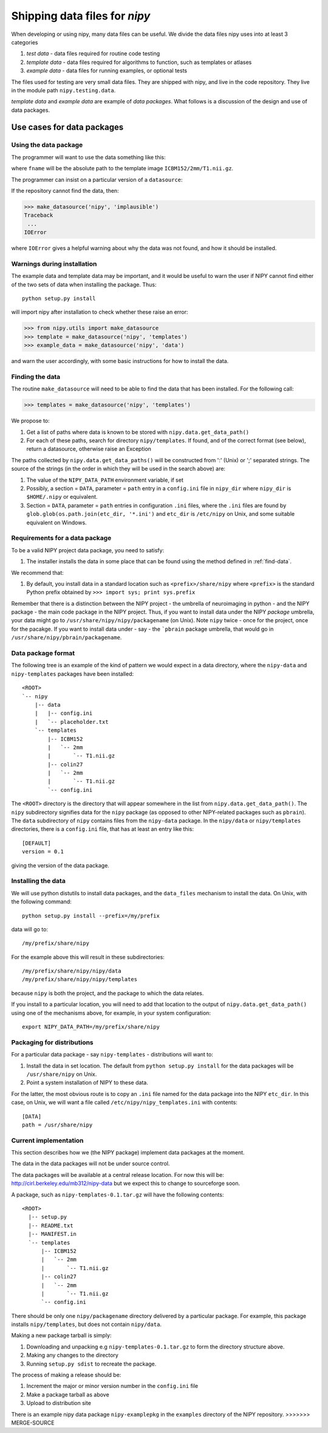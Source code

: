 
Shipping data files for `nipy`
===============================

When developing or using nipy, many data files can be useful. We divide
the data files nipy uses into at least 3 categories

#. *test data* - data files required for routine code testing
#. *template data* - data files required for algorithms to function,
   such as templates or atlases
#. *example data* - data files for running examples, or optional tests

The files used for testing are very small data files. They are shipped
with nipy, and live in the code repository. They live in the module path
``nipy.testing.data``.

.. now a comment .. automodule:: nipy.testing

*template data* and *example data* are example of *data packages*.  What
follows is a discussion of the design and use of data packages.

Use cases for data packages
+++++++++++++++++++++++++++

Using the data package
``````````````````````

The programmer will want to use the data something like this:

.. testcode::

   from nipy.utils import make_datasource

   templates = make_datasource('nipy', 'templates')
   fname = templates.get_filename('ICBM152', '2mm', 'T1.nii.gz')
   
where ``fname`` will be the absolute path to the template image
``ICBM152/2mm/T1.nii.gz``. 

The programmer can insist on a particular version of a ``datasource``:

.. testcode::

   if templates.version < '0.4':
      raise ValueError('Need datasource version at least 0.4')

If the repository cannot find the data, then:

>>> make_datasource('nipy', 'implausible')
Traceback
 ...
IOError

where ``IOError`` gives a helpful warning about why the data was not
found, and how it should be installed.  

Warnings during installation
````````````````````````````

The example data and template data may be important, and it would be
useful to warn the user if NIPY cannot find either of the two sets of
data when installing the package.  Thus::

   python setup.py install

will import nipy after installation to check whether these raise an error:

>>> from nipy.utils import make_datasource
>>> template = make_datasource('nipy', 'templates')
>>> example_data = make_datasource('nipy', 'data')

and warn the user accordingly, with some basic instructions for how to
install the data.

.. _find-data:

Finding the data
````````````````

The routine ``make_datasource`` will need to be able to find the data
that has been installed.  For the following call:

>>> templates = make_datasource('nipy', 'templates')

We propose to:

#. Get a list of paths where data is known to be stored with
   ``nipy.data.get_data_path()``
#. For each of these paths, search for directory ``nipy/templates``.  If
   found, and of the correct format (see below), return a datasource,
   otherwise raise an Exception

The paths collected by ``nipy.data.get_data_paths()`` will be
constructed from ':' (Unix) or ';' separated strings.  The source of the
strings (in the order in which they will be used in the search above)
are:

#. The value of the ``NIPY_DATA_PATH`` environment variable, if set
#. Possibly, a section = ``DATA``, parameter = ``path`` entry in a
   ``config.ini`` file in ``nipy_dir`` where ``nipy_dir`` is
   ``$HOME/.nipy`` or equivalent.
#. Section = ``DATA``, parameter = ``path`` entries in configuration
   ``.ini`` files, where the ``.ini`` files are found by
   ``glob.glob(os.path.join(etc_dir, '*.ini')`` and ``etc_dir`` is
   ``/etc/nipy`` on Unix, and some suitable equivalent on Windows.

Requirements for a data package
```````````````````````````````

To be a valid NIPY project data package, you need to satisfy:

#. The installer installs the data in some place that can be found using
   the method defined in :ref:`find-data`.

We recommend that:

#. By default, you install data in a standard location such as
   ``<prefix>/share/nipy`` where ``<prefix>`` is the standard Python
   prefix obtained by ``>>> import sys; print sys.prefix``

Remember that there is a distinction between the NIPY project - the
umbrella of neuroimaging in python - and the NIPY package - the main
code package in the NIPY project.  Thus, if you want to install data
under the NIPY *package* umbrella, your data might go to
``/usr/share/nipy/nipy/packagename`` (on Unix).  Note ``nipy`` twice -
once for the project, once for the pacakge.  If you want to install data
under - say - the ```pbrain`` package umbrella, that would go in
``/usr/share/nipy/pbrain/packagename``.

Data package format
```````````````````

The following tree is an example of the kind of pattern we would expect
in a data directory, where the ``nipy-data`` and ``nipy-templates``
packages have been installed::

  <ROOT> 
  `-- nipy
      |-- data
      |   |-- config.ini
      |   `-- placeholder.txt
      `-- templates
          |-- ICBM152
          |   `-- 2mm
          |       `-- T1.nii.gz
          |-- colin27
          |   `-- 2mm
          |       `-- T1.nii.gz
          `-- config.ini

The ``<ROOT>`` directory is the directory that will appear somewhere in
the list from ``nipy.data.get_data_path()``.  The ``nipy`` subdirectory
signifies data for the ``nipy`` package (as opposed to other
NIPY-related packages such as ``pbrain``).  The ``data`` subdirectory of
``nipy`` contains files from the ``nipy-data`` package.  In the
``nipy/data`` or ``nipy/templates`` directories, there is a
``config.ini`` file, that has at least an entry like this::

  [DEFAULT]
  version = 0.1

giving the version of the data package.  

Installing the data
```````````````````

We will use python distutils to install data packages, and the
``data_files`` mechanism to install the data.  On Unix, with the
following command::

   python setup.py install --prefix=/my/prefix

data will go to::

   /my/prefix/share/nipy

For the example above this will result in these subdirectories::

   /my/prefix/share/nipy/nipy/data
   /my/prefix/share/nipy/nipy/templates

because ``nipy`` is both the project, and the package to which the data
relates.

If you install to a particular location, you will need to add that
location to the output of ``nipy.data.get_data_path()`` using one of the mechanisms above, for example, in your system configuration::

   export NIPY_DATA_PATH=/my/prefix/share/nipy

Packaging for distributions
```````````````````````````

For a particular data package - say ``nipy-templates`` - distributions
will want to:

#. Install the data in set location.  The default from ``python setup.py install`` for the data packages will be ``/usr/share/nipy`` on Unix.
#. Point a system installation of NIPY to these data. 

For the latter, the most obvious route is to copy an ``.ini`` file named
for the data package into the NIPY ``etc_dir``.  In this case, on Unix,
we will want a file called ``/etc/nipy/nipy_templates.ini`` with
contents::

   [DATA]
   path = /usr/share/nipy

Current implementation
``````````````````````

This section describes how we (the NIPY package) implement data packages
at the moment.

The data in the data packages will not be under source control.

The data packages will be available at a central release location.  For
now this will be: http://cirl.berkeley.edu/mb312/nipy-data but we expect
this to change to sourceforge soon.

A package, such as ``nipy-templates-0.1.tar.gz`` will have the following
contents::


  <ROOT>
    |-- setup.py
    |-- README.txt
    |-- MANIFEST.in
    `-- templates
        |-- ICBM152
        |   `-- 2mm
        |       `-- T1.nii.gz
        |-- colin27
        |   `-- 2mm
        |       `-- T1.nii.gz
        `-- config.ini


There should be only one ``nipy/packagename`` directory delivered by a
particular package.  For example, this package installs
``nipy/templates``, but does not contain ``nipy/data``.  

Making a new package tarball is simply:

#. Downloading and unpacking e.g ``nipy-templates-0.1.tar.gz`` to form
   the directory structure above.
#. Making any changes to the directory
#. Running ``setup.py sdist`` to recreate the package.  

The process of making a release should be:

#. Increment the major or minor version number in the ``config.ini`` file
#. Make a package tarball as above
#. Upload to distribution site

There is an example nipy data package ``nipy-examplepkg`` in the
``examples`` directory of the NIPY repository.
>>>>>>> MERGE-SOURCE


